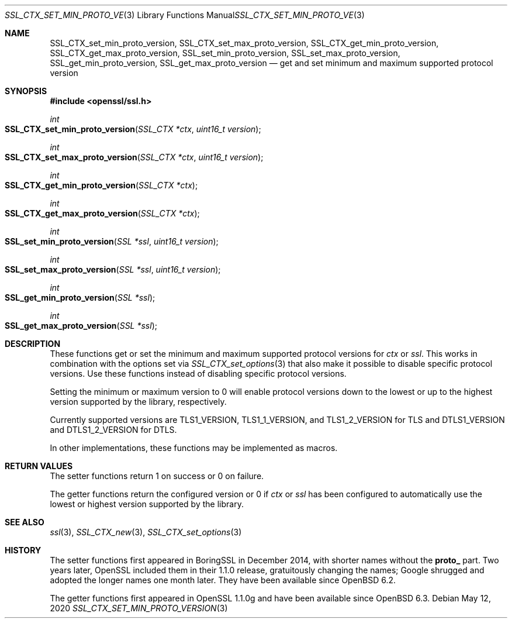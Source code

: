 .\" $OpenBSD: SSL_CTX_set_min_proto_version.3,v 1.4 2020/05/12 20:12:44 tb Exp $
.\" full merge up to: OpenSSL 3edabd3c Sep 14 09:28:39 2017 +0200
.\"
.\" This file was written by Kurt Roeckx <kurt@roeckx.be> and
.\" Christian Heimes <christian@python.org>.
.\" Copyright (c) 2015, 2017 The OpenSSL Project.  All rights reserved.
.\"
.\" Redistribution and use in source and binary forms, with or without
.\" modification, are permitted provided that the following conditions
.\" are met:
.\"
.\" 1. Redistributions of source code must retain the above copyright
.\"    notice, this list of conditions and the following disclaimer.
.\"
.\" 2. Redistributions in binary form must reproduce the above copyright
.\"    notice, this list of conditions and the following disclaimer in
.\"    the documentation and/or other materials provided with the
.\"    distribution.
.\"
.\" 3. All advertising materials mentioning features or use of this
.\"    software must display the following acknowledgment:
.\"    "This product includes software developed by the OpenSSL Project
.\"    for use in the OpenSSL Toolkit. (http://www.openssl.org/)"
.\"
.\" 4. The names "OpenSSL Toolkit" and "OpenSSL Project" must not be used to
.\"    endorse or promote products derived from this software without
.\"    prior written permission. For written permission, please contact
.\"    openssl-core@openssl.org.
.\"
.\" 5. Products derived from this software may not be called "OpenSSL"
.\"    nor may "OpenSSL" appear in their names without prior written
.\"    permission of the OpenSSL Project.
.\"
.\" 6. Redistributions of any form whatsoever must retain the following
.\"    acknowledgment:
.\"    "This product includes software developed by the OpenSSL Project
.\"    for use in the OpenSSL Toolkit (http://www.openssl.org/)"
.\"
.\" THIS SOFTWARE IS PROVIDED BY THE OpenSSL PROJECT ``AS IS'' AND ANY
.\" EXPRESSED OR IMPLIED WARRANTIES, INCLUDING, BUT NOT LIMITED TO, THE
.\" IMPLIED WARRANTIES OF MERCHANTABILITY AND FITNESS FOR A PARTICULAR
.\" PURPOSE ARE DISCLAIMED.  IN NO EVENT SHALL THE OpenSSL PROJECT OR
.\" ITS CONTRIBUTORS BE LIABLE FOR ANY DIRECT, INDIRECT, INCIDENTAL,
.\" SPECIAL, EXEMPLARY, OR CONSEQUENTIAL DAMAGES (INCLUDING, BUT
.\" NOT LIMITED TO, PROCUREMENT OF SUBSTITUTE GOODS OR SERVICES;
.\" LOSS OF USE, DATA, OR PROFITS; OR BUSINESS INTERRUPTION)
.\" HOWEVER CAUSED AND ON ANY THEORY OF LIABILITY, WHETHER IN CONTRACT,
.\" STRICT LIABILITY, OR TORT (INCLUDING NEGLIGENCE OR OTHERWISE)
.\" ARISING IN ANY WAY OUT OF THE USE OF THIS SOFTWARE, EVEN IF ADVISED
.\" OF THE POSSIBILITY OF SUCH DAMAGE.
.\"
.Dd $Mdocdate: May 12 2020 $
.Dt SSL_CTX_SET_MIN_PROTO_VERSION 3
.Os
.Sh NAME
.Nm SSL_CTX_set_min_proto_version ,
.Nm SSL_CTX_set_max_proto_version ,
.Nm SSL_CTX_get_min_proto_version ,
.Nm SSL_CTX_get_max_proto_version ,
.Nm SSL_set_min_proto_version ,
.Nm SSL_set_max_proto_version ,
.Nm SSL_get_min_proto_version ,
.Nm SSL_get_max_proto_version
.Nd get and set minimum and maximum supported protocol version
.Sh SYNOPSIS
.In openssl/ssl.h
.Ft int
.Fo SSL_CTX_set_min_proto_version
.Fa "SSL_CTX *ctx"
.Fa "uint16_t version"
.Fc
.Ft int
.Fo SSL_CTX_set_max_proto_version
.Fa "SSL_CTX *ctx"
.Fa "uint16_t version"
.Fc
.Ft int
.Fo SSL_CTX_get_min_proto_version
.Fa "SSL_CTX *ctx"
.Fc
.Ft int
.Fo SSL_CTX_get_max_proto_version
.Fa "SSL_CTX *ctx"
.Fc
.Ft int
.Fo SSL_set_min_proto_version
.Fa "SSL *ssl"
.Fa "uint16_t version"
.Fc
.Ft int
.Fo SSL_set_max_proto_version
.Fa "SSL *ssl"
.Fa "uint16_t version"
.Fc
.Ft int
.Fo SSL_get_min_proto_version
.Fa "SSL *ssl"
.Fc
.Ft int
.Fo SSL_get_max_proto_version
.Fa "SSL *ssl"
.Fc
.Sh DESCRIPTION
These functions get or set the minimum and maximum supported protocol
versions for
.Fa ctx
or
.Fa ssl .
This works in combination with the options set via
.Xr SSL_CTX_set_options 3
that also make it possible to disable specific protocol versions.
Use these functions instead of disabling specific protocol versions.
.Pp
Setting the minimum or maximum version to 0 will enable protocol
versions down to the lowest or up to the highest version supported
by the library, respectively.
.Pp
Currently supported versions are
.Dv TLS1_VERSION ,
.Dv TLS1_1_VERSION ,
and
.Dv TLS1_2_VERSION
for TLS and
.Dv DTLS1_VERSION
and
.Dv DTLS1_2_VERSION
for DTLS.
.Pp
In other implementations, these functions may be implemented as macros.
.Sh RETURN VALUES
The setter functions return 1 on success or 0 on failure.
.Pp
The getter functions return the configured version or 0 if
.Fa ctx
or
.Fa ssl
has been configured to automatically use the lowest or highest
version supported by the library.
.Sh SEE ALSO
.Xr ssl 3 ,
.Xr SSL_CTX_new 3 ,
.Xr SSL_CTX_set_options 3
.Sh HISTORY
The setter functions first appeared in BoringSSL in December 2014,
with shorter names without the
.Sy proto_
part.
Two years later, OpenSSL included them in their 1.1.0 release,
gratuitously changing the names; Google shrugged and adopted
the longer names one month later.
They have been available since
.Ox 6.2 .
.Pp
The getter functions first appeared in OpenSSL 1.1.0g
and have been available since
.Ox 6.3 .
